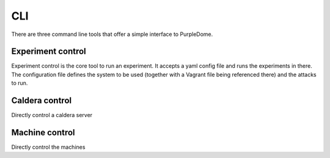 ===
CLI
===

There are three command line tools that offer a simple interface to PurpleDome.

Experiment control
------------------

Experiment control is the core tool to run an experiment. It accepts a yaml config file and runs the experiments in there. The configuration file defines the system to be used (together with a Vagrant file being referenced there) and the attacks to run.

.. asciinema:: ./../asciinema/experiment_control.cast
    :speed: 2

.. argparse::
    :filename: ../experiment_control.py
    :func: create_parser
    :prog: ./experiment_control.py

Caldera control
---------------

Directly control a caldera server

.. argparse::
    :filename: ../caldera_control.py
    :func: create_parser
    :prog: ./caldera_control.py

Machine control
---------------

Directly control the machines

.. argparse::
    :filename: ../machine_control.py
    :func: create_parser
    :prog: ./machine_control.py
